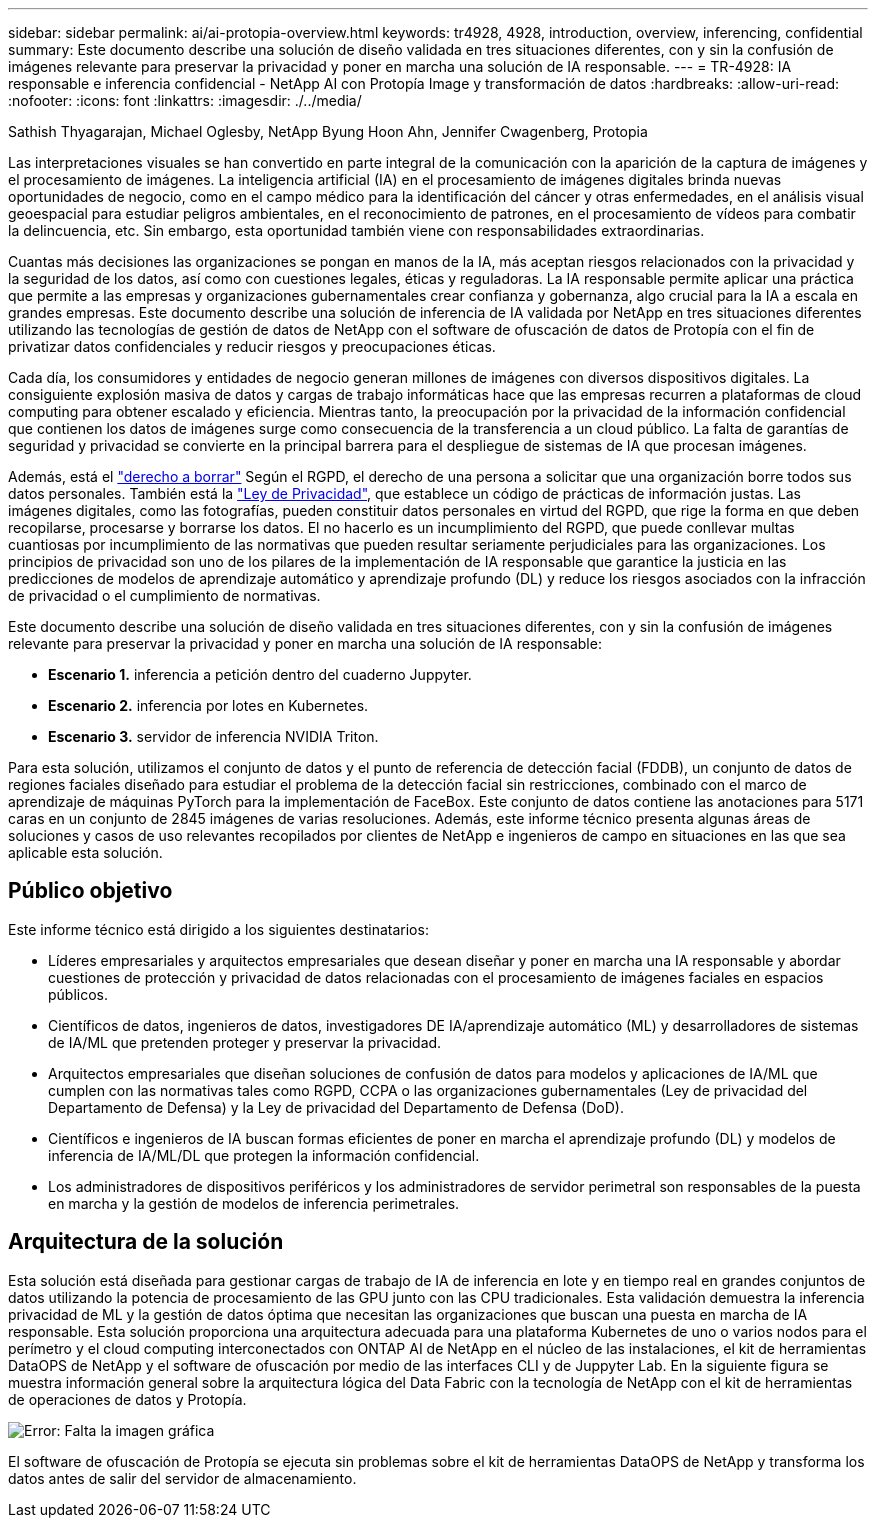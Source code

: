 ---
sidebar: sidebar 
permalink: ai/ai-protopia-overview.html 
keywords: tr4928, 4928, introduction, overview, inferencing, confidential 
summary: Este documento describe una solución de diseño validada en tres situaciones diferentes, con y sin la confusión de imágenes relevante para preservar la privacidad y poner en marcha una solución de IA responsable. 
---
= TR-4928: IA responsable e inferencia confidencial - NetApp AI con Protopía Image y transformación de datos
:hardbreaks:
:allow-uri-read: 
:nofooter: 
:icons: font
:linkattrs: 
:imagesdir: ./../media/


Sathish Thyagarajan, Michael Oglesby, NetApp Byung Hoon Ahn, Jennifer Cwagenberg, Protopia

[role="lead"]
Las interpretaciones visuales se han convertido en parte integral de la comunicación con la aparición de la captura de imágenes y el procesamiento de imágenes. La inteligencia artificial (IA) en el procesamiento de imágenes digitales brinda nuevas oportunidades de negocio, como en el campo médico para la identificación del cáncer y otras enfermedades, en el análisis visual geoespacial para estudiar peligros ambientales, en el reconocimiento de patrones, en el procesamiento de vídeos para combatir la delincuencia, etc. Sin embargo, esta oportunidad también viene con responsabilidades extraordinarias.

Cuantas más decisiones las organizaciones se pongan en manos de la IA, más aceptan riesgos relacionados con la privacidad y la seguridad de los datos, así como con cuestiones legales, éticas y reguladoras. La IA responsable permite aplicar una práctica que permite a las empresas y organizaciones gubernamentales crear confianza y gobernanza, algo crucial para la IA a escala en grandes empresas. Este documento describe una solución de inferencia de IA validada por NetApp en tres situaciones diferentes utilizando las tecnologías de gestión de datos de NetApp con el software de ofuscación de datos de Protopía con el fin de privatizar datos confidenciales y reducir riesgos y preocupaciones éticas.

Cada día, los consumidores y entidades de negocio generan millones de imágenes con diversos dispositivos digitales. La consiguiente explosión masiva de datos y cargas de trabajo informáticas hace que las empresas recurren a plataformas de cloud computing para obtener escalado y eficiencia. Mientras tanto, la preocupación por la privacidad de la información confidencial que contienen los datos de imágenes surge como consecuencia de la transferencia a un cloud público. La falta de garantías de seguridad y privacidad se convierte en la principal barrera para el despliegue de sistemas de IA que procesan imágenes.

Además, está el https://gdpr.eu/right-to-be-forgotten/["derecho a borrar"^] Según el RGPD, el derecho de una persona a solicitar que una organización borre todos sus datos personales. También está la https://www.justice.gov/opcl/privacy-act-1974["Ley de Privacidad"^], que establece un código de prácticas de información justas. Las imágenes digitales, como las fotografías, pueden constituir datos personales en virtud del RGPD, que rige la forma en que deben recopilarse, procesarse y borrarse los datos. El no hacerlo es un incumplimiento del RGPD, que puede conllevar multas cuantiosas por incumplimiento de las normativas que pueden resultar seriamente perjudiciales para las organizaciones. Los principios de privacidad son uno de los pilares de la implementación de IA responsable que garantice la justicia en las predicciones de modelos de aprendizaje automático y aprendizaje profundo (DL) y reduce los riesgos asociados con la infracción de privacidad o el cumplimiento de normativas.

Este documento describe una solución de diseño validada en tres situaciones diferentes, con y sin la confusión de imágenes relevante para preservar la privacidad y poner en marcha una solución de IA responsable:

* *Escenario 1.* inferencia a petición dentro del cuaderno Juppyter.
* *Escenario 2.* inferencia por lotes en Kubernetes.
* *Escenario 3.* servidor de inferencia NVIDIA Triton.


Para esta solución, utilizamos el conjunto de datos y el punto de referencia de detección facial (FDDB), un conjunto de datos de regiones faciales diseñado para estudiar el problema de la detección facial sin restricciones, combinado con el marco de aprendizaje de máquinas PyTorch para la implementación de FaceBox. Este conjunto de datos contiene las anotaciones para 5171 caras en un conjunto de 2845 imágenes de varias resoluciones. Además, este informe técnico presenta algunas áreas de soluciones y casos de uso relevantes recopilados por clientes de NetApp e ingenieros de campo en situaciones en las que sea aplicable esta solución.



== Público objetivo

Este informe técnico está dirigido a los siguientes destinatarios:

* Líderes empresariales y arquitectos empresariales que desean diseñar y poner en marcha una IA responsable y abordar cuestiones de protección y privacidad de datos relacionadas con el procesamiento de imágenes faciales en espacios públicos.
* Científicos de datos, ingenieros de datos, investigadores DE IA/aprendizaje automático (ML) y desarrolladores de sistemas de IA/ML que pretenden proteger y preservar la privacidad.
* Arquitectos empresariales que diseñan soluciones de confusión de datos para modelos y aplicaciones de IA/ML que cumplen con las normativas tales como RGPD, CCPA o las organizaciones gubernamentales (Ley de privacidad del Departamento de Defensa) y la Ley de privacidad del Departamento de Defensa (DoD).
* Científicos e ingenieros de IA buscan formas eficientes de poner en marcha el aprendizaje profundo (DL) y modelos de inferencia de IA/ML/DL que protegen la información confidencial.
* Los administradores de dispositivos periféricos y los administradores de servidor perimetral son responsables de la puesta en marcha y la gestión de modelos de inferencia perimetrales.




== Arquitectura de la solución

Esta solución está diseñada para gestionar cargas de trabajo de IA de inferencia en lote y en tiempo real en grandes conjuntos de datos utilizando la potencia de procesamiento de las GPU junto con las CPU tradicionales. Esta validación demuestra la inferencia privacidad de ML y la gestión de datos óptima que necesitan las organizaciones que buscan una puesta en marcha de IA responsable. Esta solución proporciona una arquitectura adecuada para una plataforma Kubernetes de uno o varios nodos para el perímetro y el cloud computing interconectados con ONTAP AI de NetApp en el núcleo de las instalaciones, el kit de herramientas DataOPS de NetApp y el software de ofuscación por medio de las interfaces CLI y de Juppyter Lab. En la siguiente figura se muestra información general sobre la arquitectura lógica del Data Fabric con la tecnología de NetApp con el kit de herramientas de operaciones de datos y Protopía.

image:ai-protopia-image1.png["Error: Falta la imagen gráfica"]

El software de ofuscación de Protopía se ejecuta sin problemas sobre el kit de herramientas DataOPS de NetApp y transforma los datos antes de salir del servidor de almacenamiento.

